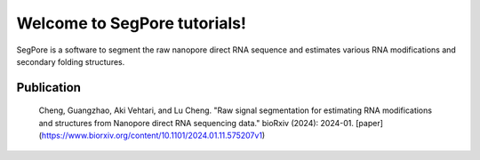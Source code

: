 Welcome to SegPore tutorials!
===================================

SegPore is a software to segment the raw nanopore direct RNA sequence and estimates various RNA modifications and secondary folding structures.


Publication
--------

   Cheng, Guangzhao, Aki Vehtari, and Lu Cheng. "Raw signal segmentation for estimating RNA modifications and structures from Nanopore direct RNA sequencing data." bioRxiv (2024): 2024-01. [paper](https://www.biorxiv.org/content/10.1101/2024.01.11.575207v1)
